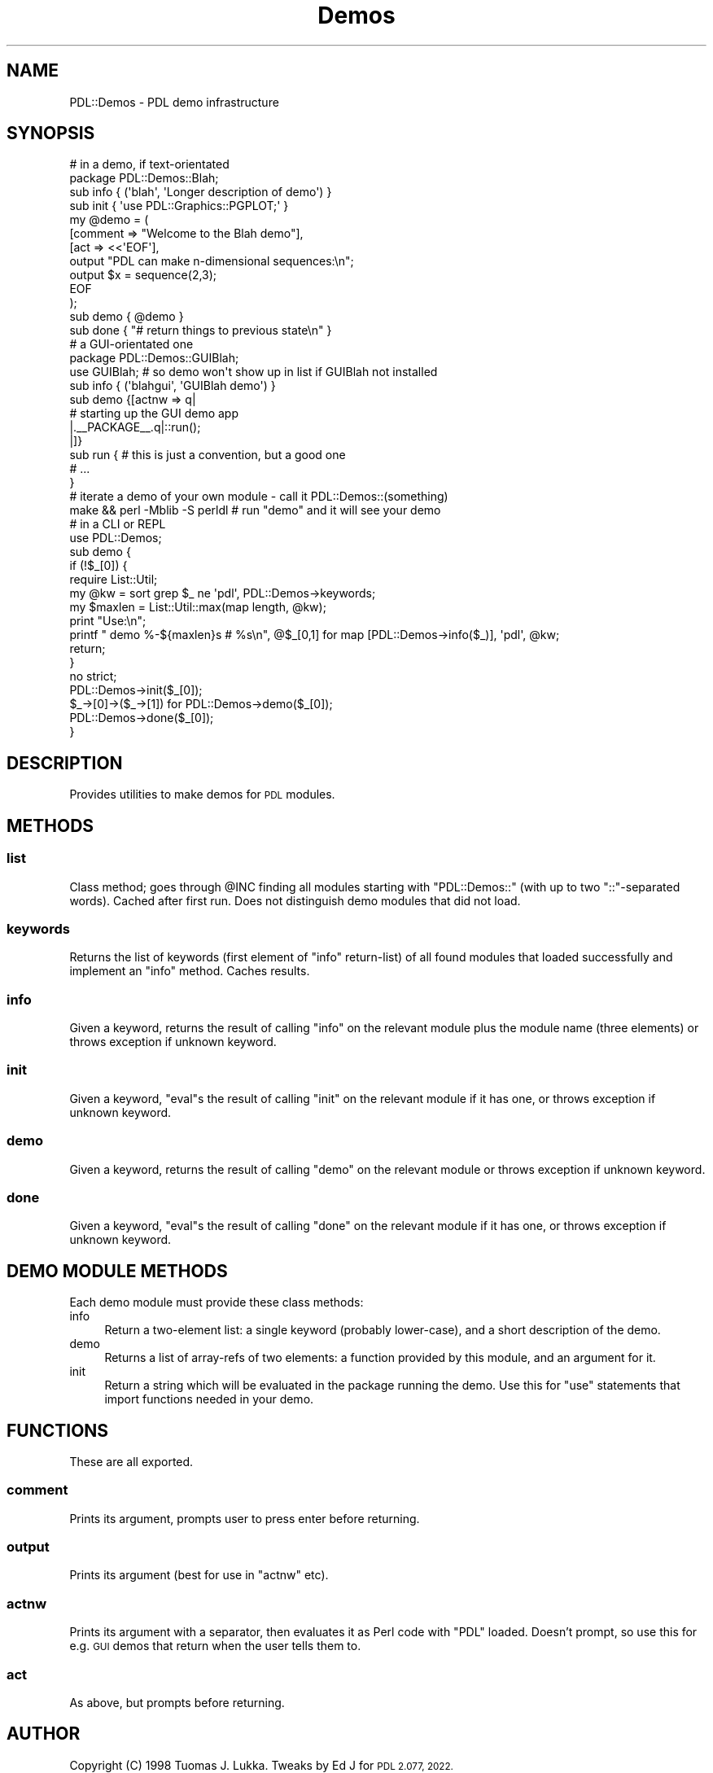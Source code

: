 .\" Automatically generated by Pod::Man 4.11 (Pod::Simple 3.35)
.\"
.\" Standard preamble:
.\" ========================================================================
.de Sp \" Vertical space (when we can't use .PP)
.if t .sp .5v
.if n .sp
..
.de Vb \" Begin verbatim text
.ft CW
.nf
.ne \\$1
..
.de Ve \" End verbatim text
.ft R
.fi
..
.\" Set up some character translations and predefined strings.  \*(-- will
.\" give an unbreakable dash, \*(PI will give pi, \*(L" will give a left
.\" double quote, and \*(R" will give a right double quote.  \*(C+ will
.\" give a nicer C++.  Capital omega is used to do unbreakable dashes and
.\" therefore won't be available.  \*(C` and \*(C' expand to `' in nroff,
.\" nothing in troff, for use with C<>.
.tr \(*W-
.ds C+ C\v'-.1v'\h'-1p'\s-2+\h'-1p'+\s0\v'.1v'\h'-1p'
.ie n \{\
.    ds -- \(*W-
.    ds PI pi
.    if (\n(.H=4u)&(1m=24u) .ds -- \(*W\h'-12u'\(*W\h'-12u'-\" diablo 10 pitch
.    if (\n(.H=4u)&(1m=20u) .ds -- \(*W\h'-12u'\(*W\h'-8u'-\"  diablo 12 pitch
.    ds L" ""
.    ds R" ""
.    ds C` ""
.    ds C' ""
'br\}
.el\{\
.    ds -- \|\(em\|
.    ds PI \(*p
.    ds L" ``
.    ds R" ''
.    ds C`
.    ds C'
'br\}
.\"
.\" Escape single quotes in literal strings from groff's Unicode transform.
.ie \n(.g .ds Aq \(aq
.el       .ds Aq '
.\"
.\" If the F register is >0, we'll generate index entries on stderr for
.\" titles (.TH), headers (.SH), subsections (.SS), items (.Ip), and index
.\" entries marked with X<> in POD.  Of course, you'll have to process the
.\" output yourself in some meaningful fashion.
.\"
.\" Avoid warning from groff about undefined register 'F'.
.de IX
..
.nr rF 0
.if \n(.g .if rF .nr rF 1
.if (\n(rF:(\n(.g==0)) \{\
.    if \nF \{\
.        de IX
.        tm Index:\\$1\t\\n%\t"\\$2"
..
.        if !\nF==2 \{\
.            nr % 0
.            nr F 2
.        \}
.    \}
.\}
.rr rF
.\" ========================================================================
.\"
.IX Title "Demos 3"
.TH Demos 3 "2022-04-17" "perl v5.30.0" "User Contributed Perl Documentation"
.\" For nroff, turn off justification.  Always turn off hyphenation; it makes
.\" way too many mistakes in technical documents.
.if n .ad l
.nh
.SH "NAME"
PDL::Demos \- PDL demo infrastructure
.SH "SYNOPSIS"
.IX Header "SYNOPSIS"
.Vb 10
\&  # in a demo, if text\-orientated
\&  package PDL::Demos::Blah;
\&  sub info { (\*(Aqblah\*(Aq, \*(AqLonger description of demo\*(Aq) }
\&  sub init { \*(Aquse PDL::Graphics::PGPLOT;\*(Aq }
\&  my @demo = (
\&    [comment => "Welcome to the Blah demo"],
\&    [act => <<\*(AqEOF\*(Aq],
\&  output "PDL can make n\-dimensional sequences:\en";
\&  output $x = sequence(2,3);
\&  EOF
\&  );
\&  sub demo { @demo }
\&  sub done { "# return things to previous state\en" }
\&
\&  # a GUI\-orientated one
\&  package PDL::Demos::GUIBlah;
\&  use GUIBlah; # so demo won\*(Aqt show up in list if GUIBlah not installed
\&  sub info { (\*(Aqblahgui\*(Aq, \*(AqGUIBlah demo\*(Aq) }
\&  sub demo {[actnw => q|
\&    # starting up the GUI demo app
\&    |._\|_PACKAGE_\|_.q|::run();
\&  |]}
\&  sub run { # this is just a convention, but a good one
\&    # ...
\&  }
\&
\&  # iterate a demo of your own module \- call it PDL::Demos::(something)
\&  make && perl \-Mblib \-S perldl # run "demo" and it will see your demo
\&
\&  # in a CLI or REPL
\&  use PDL::Demos;
\&  sub demo {
\&    if (!$_[0]) {
\&      require List::Util;
\&      my @kw = sort grep $_ ne \*(Aqpdl\*(Aq, PDL::Demos\->keywords;
\&      my $maxlen = List::Util::max(map length, @kw);
\&      print "Use:\en";
\&      printf "   demo %\-${maxlen}s # %s\en", @$_[0,1] for map [PDL::Demos\->info($_)], \*(Aqpdl\*(Aq, @kw;
\&      return;
\&    }
\&    no strict;
\&    PDL::Demos\->init($_[0]);
\&    $_\->[0]\->($_\->[1]) for PDL::Demos\->demo($_[0]);
\&    PDL::Demos\->done($_[0]);
\&  }
.Ve
.SH "DESCRIPTION"
.IX Header "DESCRIPTION"
Provides utilities to make demos for \s-1PDL\s0 modules.
.SH "METHODS"
.IX Header "METHODS"
.SS "list"
.IX Subsection "list"
Class method; goes through \f(CW@INC\fR finding all modules starting with
\&\f(CW\*(C`PDL::Demos::\*(C'\fR (with up to two \f(CW\*(C`::\*(C'\fR\-separated words). Cached after
first run. Does not distinguish demo modules that did not load.
.SS "keywords"
.IX Subsection "keywords"
Returns the list of keywords (first element of \f(CW\*(C`info\*(C'\fR return-list)
of all found modules that loaded successfully and implement an \f(CW\*(C`info\*(C'\fR
method. Caches results.
.SS "info"
.IX Subsection "info"
Given a keyword, returns the result of calling \f(CW\*(C`info\*(C'\fR on the relevant
module plus the module name (three elements) or throws exception if
unknown keyword.
.SS "init"
.IX Subsection "init"
Given a keyword, \f(CW\*(C`eval\*(C'\fRs the result of calling \f(CW\*(C`init\*(C'\fR on the relevant
module if it has one, or throws exception if unknown keyword.
.SS "demo"
.IX Subsection "demo"
Given a keyword, returns the result of calling \f(CW\*(C`demo\*(C'\fR on the relevant
module or throws exception if unknown keyword.
.SS "done"
.IX Subsection "done"
Given a keyword, \f(CW\*(C`eval\*(C'\fRs the result of calling \f(CW\*(C`done\*(C'\fR on the relevant
module if it has one, or throws exception if unknown keyword.
.SH "DEMO MODULE METHODS"
.IX Header "DEMO MODULE METHODS"
Each demo module must provide these class methods:
.IP "info" 4
.IX Item "info"
Return a two-element list: a single keyword (probably lower-case),
and a short description of the demo.
.IP "demo" 4
.IX Item "demo"
Returns a list of array-refs of two elements: a function provided by this
module, and an argument for it.
.IP "init" 4
.IX Item "init"
Return a string which will be evaluated in the package running the
demo. Use this for \f(CW\*(C`use\*(C'\fR statements that import functions needed in
your demo.
.SH "FUNCTIONS"
.IX Header "FUNCTIONS"
These are all exported.
.SS "comment"
.IX Subsection "comment"
Prints its argument, prompts user to press enter before returning.
.SS "output"
.IX Subsection "output"
Prints its argument (best for use in \f(CW\*(C`actnw\*(C'\fR etc).
.SS "actnw"
.IX Subsection "actnw"
Prints its argument with a separator, then evaluates it as Perl code
with \f(CW\*(C`PDL\*(C'\fR loaded. Doesn't prompt, so use this for e.g. \s-1GUI\s0 demos that
return when the user tells them to.
.SS "act"
.IX Subsection "act"
As above, but prompts before returning.
.SH "AUTHOR"
.IX Header "AUTHOR"
Copyright (C) 1998 Tuomas J. Lukka.
Tweaks by Ed J for \s-1PDL 2.077, 2022.\s0
